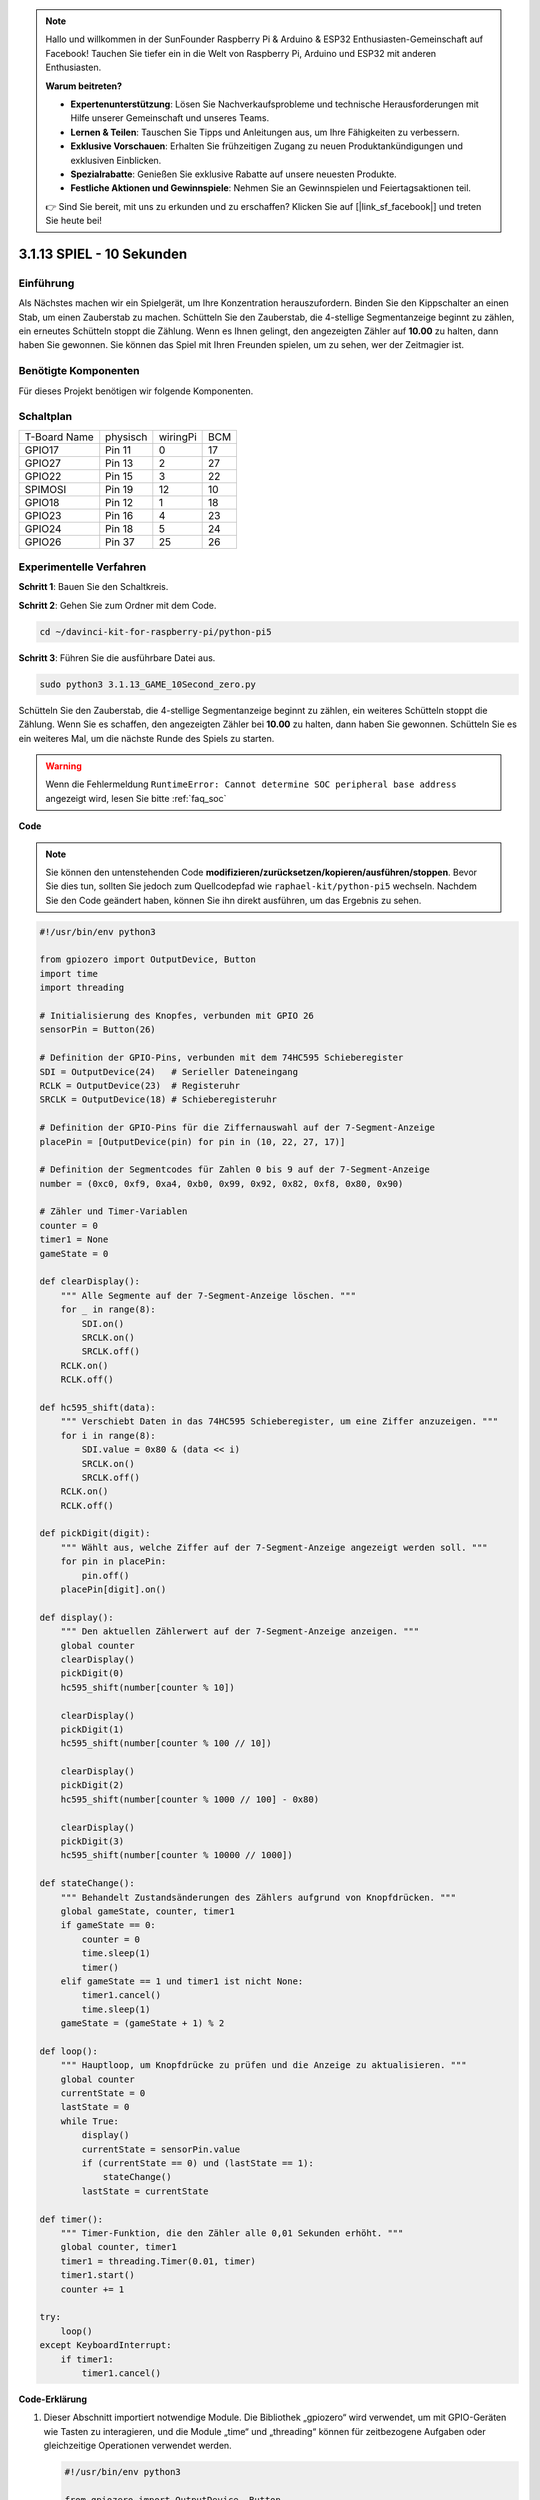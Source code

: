 .. note::

    Hallo und willkommen in der SunFounder Raspberry Pi & Arduino & ESP32 Enthusiasten-Gemeinschaft auf Facebook! Tauchen Sie tiefer ein in die Welt von Raspberry Pi, Arduino und ESP32 mit anderen Enthusiasten.

    **Warum beitreten?**

    - **Expertenunterstützung**: Lösen Sie Nachverkaufsprobleme und technische Herausforderungen mit Hilfe unserer Gemeinschaft und unseres Teams.
    - **Lernen & Teilen**: Tauschen Sie Tipps und Anleitungen aus, um Ihre Fähigkeiten zu verbessern.
    - **Exklusive Vorschauen**: Erhalten Sie frühzeitigen Zugang zu neuen Produktankündigungen und exklusiven Einblicken.
    - **Spezialrabatte**: Genießen Sie exklusive Rabatte auf unsere neuesten Produkte.
    - **Festliche Aktionen und Gewinnspiele**: Nehmen Sie an Gewinnspielen und Feiertagsaktionen teil.

    👉 Sind Sie bereit, mit uns zu erkunden und zu erschaffen? Klicken Sie auf [|link_sf_facebook|] und treten Sie heute bei!


.. _py_pi5_10s:

3.1.13 SPIEL - 10 Sekunden
============================

Einführung
-------------------

Als Nächstes machen wir ein Spielgerät, um Ihre Konzentration herauszufordern. Binden Sie den Kippschalter an einen Stab, um einen Zauberstab zu machen. Schütteln Sie den Zauberstab, die 4-stellige Segmentanzeige beginnt zu zählen, ein erneutes Schütteln stoppt die Zählung. Wenn es Ihnen gelingt, den angezeigten Zähler auf **10.00** zu halten, dann haben Sie gewonnen. Sie können das Spiel mit Ihren Freunden spielen, um zu sehen, wer der Zeitmagier ist.

Benötigte Komponenten
------------------------------

Für dieses Projekt benötigen wir folgende Komponenten.

.. image:: ../python_pi5/img/4.1.18_game_10_second_list.png
    :width: 800
    :align: center

Schaltplan
------------------------

============ ======== ======== ===
T-Board Name physisch wiringPi BCM
GPIO17       Pin 11   0        17
GPIO27       Pin 13   2        27
GPIO22       Pin 15   3        22
SPIMOSI      Pin 19   12       10
GPIO18       Pin 12   1        18
GPIO23       Pin 16   4        23
GPIO24       Pin 18   5        24
GPIO26       Pin 37   25       26
============ ======== ======== ===

.. image:: ../python_pi5/img/4.1.18_game_10_second_schematic.png
   :align: center

Experimentelle Verfahren
---------------------------------

**Schritt 1**: Bauen Sie den Schaltkreis.

.. image:: ../python_pi5/img/4.1.18_game_10_second_circuit.png

**Schritt 2**: Gehen Sie zum Ordner mit dem Code.

.. raw:: html

   <run></run>

.. code-block::

    cd ~/davinci-kit-for-raspberry-pi/python-pi5

**Schritt 3**: Führen Sie die ausführbare Datei aus.

.. raw:: html

   <run></run>

.. code-block::

    sudo python3 3.1.13_GAME_10Second_zero.py

Schütteln Sie den Zauberstab, die 4-stellige Segmentanzeige beginnt zu zählen, ein weiteres Schütteln stoppt die Zählung. Wenn Sie es schaffen, den angezeigten Zähler bei **10.00** zu halten, dann haben Sie gewonnen. Schütteln Sie es ein weiteres Mal, um die nächste Runde des Spiels zu starten.

.. warning::

    Wenn die Fehlermeldung ``RuntimeError: Cannot determine SOC peripheral base address`` angezeigt wird, lesen Sie bitte :ref:`faq_soc`

**Code**

.. note::
    Sie können den untenstehenden Code **modifizieren/zurücksetzen/kopieren/ausführen/stoppen**. Bevor Sie dies tun, sollten Sie jedoch zum Quellcodepfad wie ``raphael-kit/python-pi5`` wechseln. Nachdem Sie den Code geändert haben, können Sie ihn direkt ausführen, um das Ergebnis zu sehen.

.. raw:: html

    <run></run>

.. code-block:: python

    #!/usr/bin/env python3

    from gpiozero import OutputDevice, Button
    import time
    import threading

    # Initialisierung des Knopfes, verbunden mit GPIO 26
    sensorPin = Button(26)

    # Definition der GPIO-Pins, verbunden mit dem 74HC595 Schieberegister
    SDI = OutputDevice(24)   # Serieller Dateneingang
    RCLK = OutputDevice(23)  # Registeruhr
    SRCLK = OutputDevice(18) # Schieberegisteruhr

    # Definition der GPIO-Pins für die Ziffernauswahl auf der 7-Segment-Anzeige
    placePin = [OutputDevice(pin) for pin in (10, 22, 27, 17)]

    # Definition der Segmentcodes für Zahlen 0 bis 9 auf der 7-Segment-Anzeige
    number = (0xc0, 0xf9, 0xa4, 0xb0, 0x99, 0x92, 0x82, 0xf8, 0x80, 0x90)

    # Zähler und Timer-Variablen
    counter = 0
    timer1 = None
    gameState = 0

    def clearDisplay():
        """ Alle Segmente auf der 7-Segment-Anzeige löschen. """
        for _ in range(8):
            SDI.on()
            SRCLK.on()
            SRCLK.off()
        RCLK.on()
        RCLK.off()

    def hc595_shift(data):
        """ Verschiebt Daten in das 74HC595 Schieberegister, um eine Ziffer anzuzeigen. """
        for i in range(8):
            SDI.value = 0x80 & (data << i)
            SRCLK.on()
            SRCLK.off()
        RCLK.on()
        RCLK.off()

    def pickDigit(digit):
        """ Wählt aus, welche Ziffer auf der 7-Segment-Anzeige angezeigt werden soll. """
        for pin in placePin:
            pin.off()
        placePin[digit].on()

    def display():
        """ Den aktuellen Zählerwert auf der 7-Segment-Anzeige anzeigen. """
        global counter
        clearDisplay()
        pickDigit(0)
        hc595_shift(number[counter % 10])

        clearDisplay()
        pickDigit(1)
        hc595_shift(number[counter % 100 // 10])

        clearDisplay()
        pickDigit(2)
        hc595_shift(number[counter % 1000 // 100] - 0x80)

        clearDisplay()
        pickDigit(3)
        hc595_shift(number[counter % 10000 // 1000])

    def stateChange():
        """ Behandelt Zustandsänderungen des Zählers aufgrund von Knopfdrücken. """
        global gameState, counter, timer1
        if gameState == 0:
            counter = 0
            time.sleep(1)
            timer()
        elif gameState == 1 und timer1 ist nicht None:
            timer1.cancel()
            time.sleep(1)
        gameState = (gameState + 1) % 2

    def loop():
        """ Hauptloop, um Knopfdrücke zu prüfen und die Anzeige zu aktualisieren. """
        global counter
        currentState = 0
        lastState = 0
        while True:
            display()
            currentState = sensorPin.value
            if (currentState == 0) und (lastState == 1):
                stateChange()
            lastState = currentState

    def timer():
        """ Timer-Funktion, die den Zähler alle 0,01 Sekunden erhöht. """
        global counter, timer1
        timer1 = threading.Timer(0.01, timer)
        timer1.start()
        counter += 1

    try:
        loop()
    except KeyboardInterrupt:
        if timer1:
            timer1.cancel()

**Code-Erklärung**

#. Dieser Abschnitt importiert notwendige Module. Die Bibliothek „gpiozero“ wird verwendet, um mit GPIO-Geräten wie Tasten zu interagieren, und die Module „time“ und „threading“ können für zeitbezogene Aufgaben oder gleichzeitige Operationen verwendet werden.

   .. code-block:: python

       #!/usr/bin/env python3

       from gpiozero import OutputDevice, Button
       import time
       import threading

#. Initialisiert ein „Button“-Objekt aus der GPIO Zero-Bibliothek und verbindet es mit GPIO-Pin 26. Diese Konfiguration ermöglicht die Erkennung von Tastendrücken.

   .. code-block:: python

       # Initialize the button connected to GPIO 26
       sensorPin = Button(26)

#. Initialisiert GPIO-Pins, die mit den Eingängen für die serielle Dateneingabe (SDI), Registeruhr (RCLK) und Schieberegisteruhr (SRCLK) des Schieberegisters verbunden sind.

   .. code-block:: python

       # Define GPIO pins connected to the 74HC595 shift register
       SDI = OutputDevice(24)   # Serial Data Input
       RCLK = OutputDevice(23)  # Register Clock
       SRCLK = OutputDevice(18) # Shift Register Clock

#. Initialisiert die Pins für jede Ziffer der 7-Segment-Anzeige und definiert die Binärcodes für die Anzeige der Zahlen 0-9.

   .. code-block:: python

       # Define GPIO pins for digit selection on the 7-segment display
       placePin = [OutputDevice(pin) for pin in (10, 22, 27, 17)]

       # Define segment codes for numbers 0 to 9 on the 7-segment display
       number = (0xc0, 0xf9, 0xa4, 0xb0, 0x99, 0x92, 0x82, 0xf8, 0x80, 0x90)

#. Funktionen zur Steuerung der 7-Segment-Anzeige. „clearDisplay“ schaltet alle Segmente aus, „hc595_shift“ verschiebt Daten in das Schieberegister und „pickDigit“ aktiviert eine bestimmte Ziffer auf der Anzeige.

   .. code-block:: python

       def clearDisplay():
           """ Clear all segments on the 7-segment display. """
           for _ in range(8):
               SDI.on()
               SRCLK.on()
               SRCLK.off()
           RCLK.on()
           RCLK.off()

       def hc595_shift(data):
           """ Shift data to the 74HC595 shift register to display a digit. """
           for i in range(8):
               SDI.value = 0x80 & (data << i)
               SRCLK.on()
               SRCLK.off()
           RCLK.on()
           RCLK.off()

       def pickDigit(digit):
           """ Select which digit to display on the 7-segment display. """
           for pin in placePin:
               pin.off()
           placePin[digit].on()

#. Funktion zur Anzeige des aktuellen Zählerwerts auf der 7-Segment-Anzeige.

   .. code-block:: python

       def display():
           """ Display the current counter value on the 7-segment display. """
           global counter
           clearDisplay()
           pickDigit(0)
           hc595_shift(number[counter % 10])

           clearDisplay()
           pickDigit(1)
           hc595_shift(number[counter % 100 // 10])

           clearDisplay()
           pickDigit(2)
           hc595_shift(number[counter % 1000 // 100] - 0x80)

           clearDisplay()
           pickDigit(3)
           hc595_shift(number[counter % 10000 // 1000])

#. Funktion zur Behandlung von Zustandsänderungen (Start/Stop) des Zählers basierend auf Tastendrücken.

   .. code-block:: python

       def stateChange():
           """ Handle state changes for the counter based on button presses. """
           global gameState, counter, timer1
           if gameState == 0:
               counter = 0
               time.sleep(1)
               timer()
           elif gameState == 1 and timer1 is not None:
               timer1.cancel()
               time.sleep(1)
           gameState = (gameState + 1) % 2

#. Hauptschleife, die kontinuierlich den Tastenzustand überprüft und die Anzeige aktualisiert. Sie ruft „stateChange“ auf, wenn sich der Tastenzustand ändert.

   .. code-block:: python

       def loop():
           """ Main loop to check for button presses and update the display. """
           global counter
           currentState = 0
           lastState = 0
           while True:
               display()
               currentState = sensorPin.value
               if (currentState == 0) and (lastState == 1):
                   stateChange()
               lastState = currentState

#. Timer-Funktion, die den Zähler in regelmäßigen Abständen (alle 0,01 Sekunden) erhöht.

   .. code-block:: python

       def timer():
           """ Timer function that increments the counter every 0.01 second. """
           global counter, timer1
           timer1 = threading.Timer(0.01, timer)
           timer1.start()
           counter += 1

#. Führt die Hauptschleife aus und ermöglicht einen sauberen Ausstieg aus dem Programm mit einem Tastaturinterrupt (Strg+C).

   .. code-block:: python

       try:
           loop()
       except KeyboardInterrupt:
           if timer1:
               timer1.cancel()
